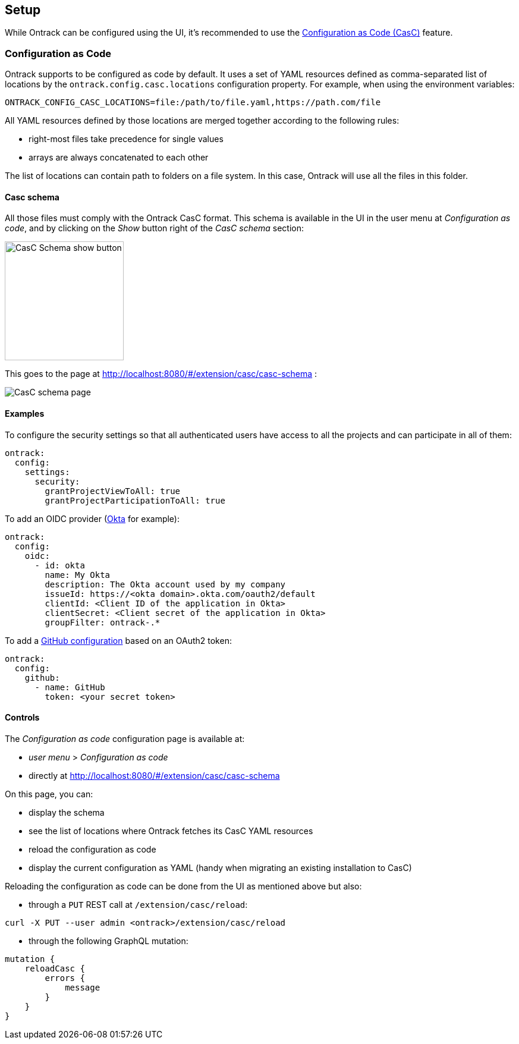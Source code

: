 [[setup]]
== Setup

While Ontrack can be configured using the UI, it's recommended to use the <<casc,Configuration as Code (CasC)>> feature.

[[casc]]
=== Configuration as Code

Ontrack supports to be configured as code by default. It uses a set of YAML resources defined as comma-separated list of locations by the `ontrack.config.casc.locations` configuration property. For example, when using the environment variables:

[source]
----
ONTRACK_CONFIG_CASC_LOCATIONS=file:/path/to/file.yaml,https://path.com/file
----

All YAML resources defined by those locations are merged together according to the following rules:

* right-most files take precedence for single values
* arrays are always concatenated to each other

The list of locations can contain path to folders on a file system. In this case, Ontrack will use all the files in this folder.

[[casc-schema]]
==== Casc schema

All those files must comply with the Ontrack CasC format. This schema is available in the UI in the user menu at _Configuration as code_, and by clicking on the _Show_ button right of the _CasC schema_ section:

image::images/casc-schema-show.png[CasC Schema show button,200]

This goes to the page at http://localhost:8080/#/extension/casc/casc-schema :

image::images/casc-schema-page.png[CasC schema page]

[[casc-example]]
==== Examples

To configure the security settings so that all authenticated users have access to all the projects and can participate in all of them:

[source,yaml]
----
ontrack:
  config:
    settings:
      security:
        grantProjectViewToAll: true
        grantProjectParticipationToAll: true
----

To add an OIDC provider (<<authentication-okta,Okta>> for example):

[source,yaml]
----
ontrack:
  config:
    oidc:
      - id: okta
        name: My Okta
        description: The Okta account used by my company
        issueId: https://<okta domain>.okta.com/oauth2/default
        clientId: <Client ID of the application in Okta>
        clientSecret: <Client secret of the application in Okta>
        groupFilter: ontrack-.*
----

To add a <<integration-github,GitHub configuration>> based on an OAuth2 token:

[source,yaml]
----
ontrack:
  config:
    github:
      - name: GitHub
        token: <your secret token>
----

[[casc-control]]
==== Controls

The _Configuration as code_ configuration page is available at:

* _user menu_ > _Configuration as code_
* directly at http://localhost:8080/#/extension/casc/casc-schema

On this page, you can:

* display the schema
* see the list of locations where Ontrack fetches its CasC YAML resources
* reload the configuration as code
* display the current configuration as YAML (handy when migrating an existing installation to CasC)

Reloading the configuration as code can be done from the UI as mentioned above but also:

* through a `PUT` REST call at `/extension/casc/reload`:

[source,bash]
----
curl -X PUT --user admin <ontrack>/extension/casc/reload
----

* through the following GraphQL mutation:

[source,graphql]
----
mutation {
    reloadCasc {
        errors {
            message
        }
    }
}
----
